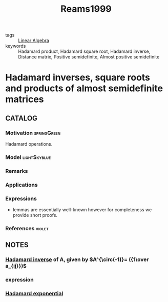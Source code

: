 :PROPERTIES:
:ID:       b155c2f8-ef0f-4d85-ba5b-a2c543d5b79e
:ROAM_REFS: cite:Reams1999
:END:
#+TITLE: Reams1999
#+filetags: skimmed article

- tags :: [[id:9c12809e-a8f0-4d4c-a489-ad02a626d771][Linear Algebra]]
- keywords :: Hadamard product, Hadamard square root, Hadamard inverse, Distance matrix, Positive semidefinite, Almost positive semidefinite


* Hadamard inverses, square roots and products of almost semidefinite matrices
  :PROPERTIES:
  :Custom_ID: Reams1999
  :URL: https://www.sciencedirect.com/science/article/pii/S0024379598101623
  :AUTHOR: Reams, R.
  :NOTER_DOCUMENT: ~/docsThese/bibliography/Reams1999.pdf
  :NOTER_PAGE:
  :END:

** CATALOG

*** Motivation :springGreen:
Hadamard operations.
*** Model :lightSkyblue:
*** Remarks
*** Applications
*** Expressions
- lemmas are essentially well-known however for completeness we provide short proofs.
*** References :violet:

** NOTES
*** [[file:20200429185809-linear_algebra.org::*Hadamard inverse][Hadamard inverse]] of A, given by $A^{\circ(-1)}= ({1\over a_{ij}})$
:PROPERTIES:
:NOTER_PAGE: [[pdf:~/docsThese/bibliography/Reams1999.pdf::1++0.00;;annot-1-0]]
:ID:       ~/docsThese/bibliography/Reams1999.pdf-annot-1-0
:END:

*** expression
:PROPERTIES:
:NOTER_PAGE: [[pdf:~/docsThese/bibliography/Reams1999.pdf::2++2.26;;annot-2-0]]
:ID:       ~/docsThese/bibliography/Reams1999.pdf-annot-2-0
:END:

*** [[file:20200429185809-linear_algebra.org::*Hadamard exponential][Hadamard exponential]]
:PROPERTIES:
:NOTER_PAGE: [[pdf:~/docsThese/bibliography/Reams1999.pdf::3++0.00;;annot-3-0]]
:ID:       ~/docsThese/bibliography/Reams1999.pdf-annot-3-0
:END:
